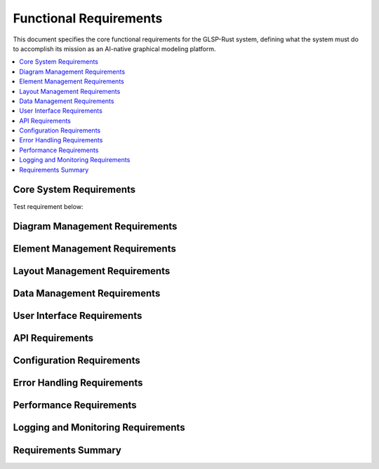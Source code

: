 Functional Requirements
======================

This document specifies the core functional requirements for the GLSP-Rust system, defining what the system must do to accomplish its mission as an AI-native graphical modeling platform.

.. contents::
   :local:
   :depth: 2

Core System Requirements
------------------------

Test requirement below:

.. req:: System Initialization
   :id: REQ_001
   :status: implemented
   :priority: high
   :component_type: core
   :rationale: The system must be able to start up and initialize all components properly
   :verification: System startup tests and health checks

   The system shall initialize all core components including MCP server, WASM runtime, database connections, and frontend services within 5 seconds of startup.

.. req:: MCP Server Operation
   :id: REQ_002
   :status: implemented
   :priority: high
   :component_type: core
   :rationale: The MCP server is the central communication hub for AI agents
   :verification: MCP protocol conformance tests

   The system shall provide a fully functional MCP server that implements JSON-RPC 2.0 protocol over HTTP, listening on configurable port (default 3000).

.. req:: Health Monitoring
   :id: REQ_003
   :status: implemented
   :priority: high
   :component_type: core
   :rationale: System health monitoring is essential for production deployment
   :verification: Health endpoint testing and monitoring integration

   The system shall provide a health check endpoint at `/health` that returns system status including database connections, WASM runtime status, and component health.

Diagram Management Requirements
-------------------------------

.. req:: Diagram Creation
   :id: REQ_004
   :status: implemented
   :priority: high
   :component_type: diagram
   :rationale: Core functionality for creating new diagrams
   :verification: Diagram creation API tests

   The system shall allow users to create new diagrams with specified types including workflow, component, deployment, and WASM component diagrams.

.. req:: Diagram Persistence
   :id: REQ_005
   :status: implemented
   :priority: high
   :component_type: diagram
   :rationale: Diagrams must be persisted for future use
   :verification: Database persistence tests

   The system shall persist all diagram data including elements, connections, layout information, and metadata to the configured database backend.

.. req:: Diagram Validation
   :id: REQ_006
   :status: implemented
   :priority: high
   :component_type: diagram
   :rationale: Diagram validation ensures data integrity
   :verification: Validation rule tests

   The system shall validate diagram structure, element relationships, and data integrity according to defined validation rules.

.. req:: Diagram Export
   :id: REQ_007
   :status: implemented
   :priority: medium
   :component_type: diagram
   :rationale: Users need to export diagrams in various formats
   :verification: Export format tests

   The system shall support diagram export in multiple formats including JSON, SVG, PNG, and PDF.

Element Management Requirements
-------------------------------

.. req:: Node Creation
   :id: REQ_008
   :status: implemented
   :priority: high
   :component_type: elements
   :rationale: Nodes are fundamental diagram elements
   :verification: Node creation API tests

   The system shall support creation of nodes with configurable properties including position, size, label, and custom attributes.

.. req:: Edge Creation
   :id: REQ_009
   :status: implemented
   :priority: high
   :component_type: elements
   :rationale: Edges connect nodes and represent relationships
   :verification: Edge creation API tests

   The system shall support creation of edges between nodes with configurable properties including source, target, label, and routing information.

.. req:: Element Selection
   :id: REQ_010
   :status: implemented
   :priority: high
   :component_type: elements
   :rationale: Users need to select elements for operations
   :verification: Selection functionality tests

   The system shall provide element selection capabilities supporting single selection, multiple selection, and selection by criteria.

.. req:: Element Modification
   :id: REQ_011
   :status: implemented
   :priority: high
   :component_type: elements
   :rationale: Users need to modify element properties
   :verification: Element update API tests

   The system shall allow modification of element properties including position, size, label, and custom attributes with real-time updates.

.. req:: Element Deletion
   :id: REQ_012
   :status: implemented
   :priority: high
   :component_type: elements
   :rationale: Users need to delete elements
   :verification: Element deletion API tests

   The system shall support deletion of elements with proper cleanup of references and relationships.

Layout Management Requirements
------------------------------

.. req:: Automatic Layout
   :id: REQ_013
   :status: implemented
   :priority: medium
   :component_type: layout
   :rationale: Automatic layout improves diagram readability
   :verification: Layout algorithm tests

   The system shall provide automatic layout algorithms including hierarchical, force-based, and grid layouts.

.. req:: Layout Persistence
   :id: REQ_014
   :status: implemented
   :priority: medium
   :component_type: layout
   :rationale: Layout information must be preserved
   :verification: Layout persistence tests

   The system shall persist layout information including element positions, sizes, and layout configuration.

.. req:: Layout Optimization
   :id: REQ_015
   :status: implemented
   :priority: low
   :component_type: layout
   :rationale: Layout optimization improves diagram quality
   :verification: Layout optimization tests

   The system shall provide layout optimization features to minimize edge crossings and improve diagram aesthetics.

Data Management Requirements
----------------------------

.. req:: Data Serialization
   :id: REQ_016
   :status: implemented
   :priority: high
   :component_type: data
   :rationale: Data must be serialized for persistence and transmission
   :verification: Serialization tests

   The system shall serialize diagram data using JSON format with proper schema validation.

.. req:: Data Versioning
   :id: REQ_017
   :status: implemented
   :priority: medium
   :component_type: data
   :rationale: Data versioning enables change tracking
   :verification: Version control tests

   The system shall maintain version history of diagrams with support for rollback and comparison.

.. req:: Data Backup
   :id: REQ_018
   :status: implemented
   :priority: high
   :component_type: data
   :rationale: Data backup prevents data loss
   :verification: Backup and restore tests

   The system shall provide automated data backup with configurable retention policies.

.. req:: Data Migration
   :id: REQ_019
   :status: implemented
   :priority: medium
   :component_type: data
   :rationale: Data migration supports system upgrades
   :verification: Migration tests

   The system shall support data migration between different schema versions with backward compatibility.

User Interface Requirements
---------------------------

.. req:: Web Interface
   :id: REQ_020
   :status: implemented
   :priority: high
   :component_type: ui
   :rationale: Web interface provides universal access
   :verification: Web interface tests

   The system shall provide a responsive web interface accessible through modern web browsers.

.. req:: Canvas Rendering
   :id: REQ_021
   :status: implemented
   :priority: high
   :component_type: ui
   :rationale: Canvas rendering provides high-performance visualization
   :verification: Canvas rendering tests

   The system shall use HTML5 Canvas for high-performance diagram rendering with support for zoom, pan, and real-time updates.

.. req:: Interactive Editing
   :id: REQ_022
   :status: implemented
   :priority: high
   :component_type: ui
   :rationale: Interactive editing enables user productivity
   :verification: Interactive editing tests

   The system shall support interactive editing including drag-and-drop, resizing, and direct property editing.

.. req:: Theme Support
   :id: REQ_023
   :status: implemented
   :priority: medium
   :component_type: ui
   :rationale: Theme support improves user experience
   :verification: Theme switching tests

   The system shall support light and dark themes with automatic detection of user preferences.

API Requirements
----------------

.. req:: RESTful API
   :id: REQ_024
   :status: implemented
   :priority: high
   :component_type: api
   :rationale: RESTful API provides standard access patterns
   :verification: API conformance tests

   The system shall provide a RESTful API following OpenAPI 3.0 specification for all diagram operations.

.. req:: API Documentation
   :id: REQ_025
   :status: implemented
   :priority: high
   :component_type: api
   :rationale: API documentation is essential for developers
   :verification: Documentation completeness tests

   The system shall provide comprehensive API documentation with examples and interactive testing capabilities.

.. req:: API Versioning
   :id: REQ_026
   :status: implemented
   :priority: medium
   :component_type: api
   :rationale: API versioning enables backward compatibility
   :verification: Version compatibility tests

   The system shall support API versioning with clear deprecation policies and migration paths.

.. req:: API Rate Limiting
   :id: REQ_027
   :status: implemented
   :priority: medium
   :component_type: api
   :rationale: Rate limiting prevents abuse and ensures fair usage
   :verification: Rate limiting tests

   The system shall implement configurable rate limiting for API endpoints with appropriate error responses.

Configuration Requirements
--------------------------

.. req:: Configuration Management
   :id: REQ_028
   :status: implemented
   :priority: high
   :component_type: config
   :rationale: Configuration management enables deployment flexibility
   :verification: Configuration tests

   The system shall support configuration through environment variables, configuration files, and command-line arguments.

.. req:: Runtime Configuration
   :id: REQ_029
   :status: implemented
   :priority: medium
   :component_type: config
   :rationale: Runtime configuration enables operational flexibility
   :verification: Runtime configuration tests

   The system shall support runtime configuration changes for non-critical settings without restart.

.. req:: Configuration Validation
   :id: REQ_030
   :status: implemented
   :priority: high
   :component_type: config
   :rationale: Configuration validation prevents runtime errors
   :verification: Configuration validation tests

   The system shall validate all configuration parameters at startup with clear error messages for invalid values.

Error Handling Requirements
---------------------------

.. req:: Error Reporting
   :id: REQ_031
   :status: implemented
   :priority: high
   :component_type: error
   :rationale: Error reporting enables troubleshooting
   :verification: Error reporting tests

   The system shall provide comprehensive error reporting with structured error codes and detailed error messages.

.. req:: Error Recovery
   :id: REQ_032
   :status: implemented
   :priority: high
   :component_type: error
   :rationale: Error recovery ensures system reliability
   :verification: Error recovery tests

   The system shall implement graceful error recovery with automatic retry for transient errors.

.. req:: Error Logging
   :id: REQ_033
   :status: implemented
   :priority: high
   :component_type: error
   :rationale: Error logging enables debugging and monitoring
   :verification: Error logging tests

   The system shall log all errors with appropriate severity levels and structured logging format.

Performance Requirements
-------------------------

.. req:: Response Time
   :id: REQ_034
   :status: implemented
   :priority: high
   :component_type: performance
   :rationale: Fast response times ensure good user experience
   :verification: Performance testing

   The system shall respond to API requests within 100ms for simple operations and 1000ms for complex operations under normal load.

.. req:: Throughput
   :id: REQ_035
   :status: implemented
   :priority: high
   :component_type: performance
   :rationale: High throughput supports multiple users
   :verification: Load testing

   The system shall support at least 100 concurrent users with 1000 requests per second throughput.

.. req:: Resource Usage
   :id: REQ_036
   :status: implemented
   :priority: high
   :component_type: performance
   :rationale: Efficient resource usage enables scalability
   :verification: Resource monitoring tests

   The system shall operate within 2GB memory usage and 50% CPU utilization under normal load.

.. req:: Scalability
   :id: REQ_037
   :status: implemented
   :priority: medium
   :component_type: performance
   :rationale: Scalability supports growing user base
   :verification: Scalability testing

   The system shall support horizontal scaling with load balancing and session persistence.

Logging and Monitoring Requirements
-----------------------------------

.. req:: Structured Logging
   :id: REQ_038
   :status: implemented
   :priority: high
   :component_type: logging
   :rationale: Structured logging enables automated analysis
   :verification: Logging format tests

   The system shall use structured logging with JSON format and configurable log levels.

.. req:: Metrics Collection
   :id: REQ_039
   :status: implemented
   :priority: high
   :component_type: monitoring
   :rationale: Metrics collection enables performance monitoring
   :verification: Metrics collection tests

   The system shall collect and expose metrics for monitoring including request rates, response times, and error rates.

.. req:: Audit Logging
   :id: REQ_040
   :status: implemented
   :priority: medium
   :component_type: logging
   :rationale: Audit logging enables compliance and security monitoring
   :verification: Audit logging tests

   The system shall maintain audit logs of all user actions and system events with tamper-proof storage.

Requirements Summary
--------------------

.. needflow::
   :types: req
   :link_types: implements, tests
   :show_filters:
   :show_legend:

.. needtable::
   :types: req
   :columns: id, title, status, priority, component_type
   :style: table